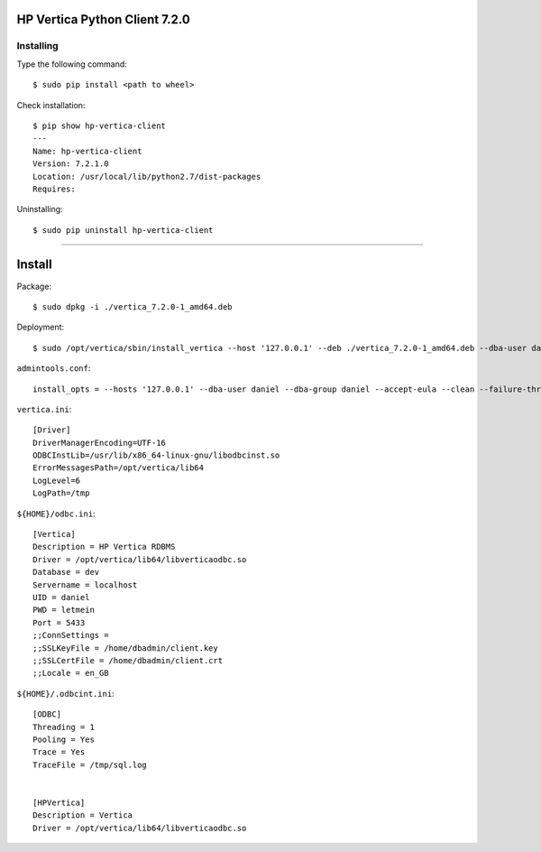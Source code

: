 
HP Vertica Python Client 7.2.0
------------------------------



Installing
~~~~~~~~~~

Type the following command: ::

    $ sudo pip install <path to wheel>


Check installation: ::

    $ pip show hp-vertica-client
    ---
    Name: hp-vertica-client
    Version: 7.2.1.0
    Location: /usr/local/lib/python2.7/dist-packages
    Requires: 


Uninstalling::

    $ sudo pip uninstall hp-vertica-client

-----------------------------------------------------------------------


Install
-------

Package::

    $ sudo dpkg -i ./vertica_7.2.0-1_amd64.deb

Deployment::

    $ sudo /opt/vertica/sbin/install_vertica --host '127.0.0.1' --deb ./vertica_7.2.0-1_amd64.deb --dba-user daniel --dba-group daniel --data-dir /vertica --license /hdd/Vertica/license/500GB.key --accept-eula


``admintools.conf``::

    install_opts = --hosts '127.0.0.1' --dba-user daniel --dba-group daniel --accept-eula --clean --failure-threshold HALT

``vertica.ini``::

    [Driver]
    DriverManagerEncoding=UTF-16
    ODBCInstLib=/usr/lib/x86_64-linux-gnu/libodbcinst.so
    ErrorMessagesPath=/opt/vertica/lib64
    LogLevel=6
    LogPath=/tmp


``${HOME}/odbc.ini``::

    [Vertica]
    Description = HP Vertica RDBMS
    Driver = /opt/vertica/lib64/libverticaodbc.so
    Database = dev
    Servername = localhost
    UID = daniel
    PWD = letmein
    Port = 5433
    ;;ConnSettings =
    ;;SSLKeyFile = /home/dbadmin/client.key
    ;;SSLCertFile = /home/dbadmin/client.crt
    ;;Locale = en_GB


``${HOME}/.odbcint.ini``::

    [ODBC]
    Threading = 1
    Pooling = Yes
    Trace = Yes
    TraceFile = /tmp/sql.log
    
    
    [HPVertica]
    Description = Vertica
    Driver = /opt/vertica/lib64/libverticaodbc.so
